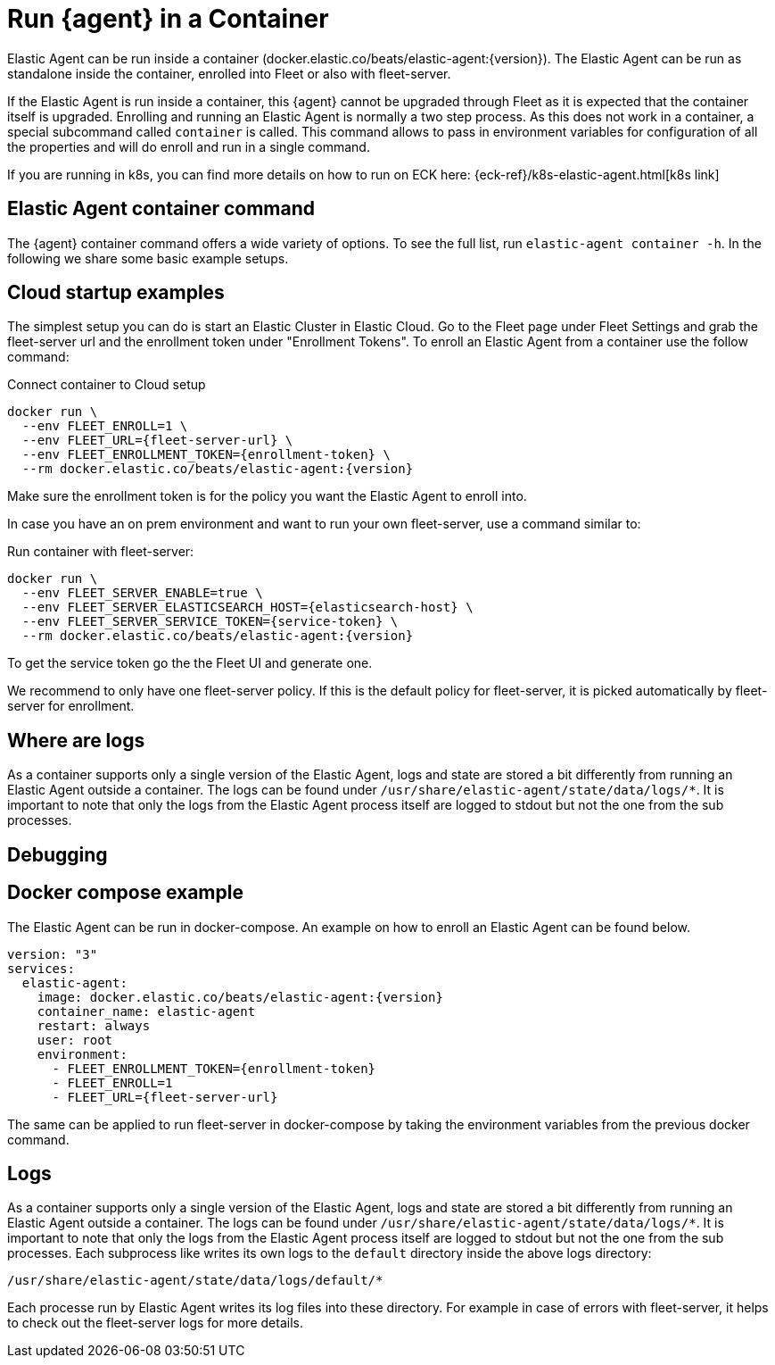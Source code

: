 [[running-in-container]]
[role="xpack"]
= Run {agent} in a Container

Elastic Agent can be run inside a container (docker.elastic.co/beats/elastic-agent:{version}). The Elastic Agent can be run as standalone inside the container, enrolled into Fleet or also with fleet-server.

If the Elastic Agent is run inside a container, this {agent} cannot be upgraded through Fleet as it is expected that the container itself is upgraded. Enrolling and running an Elastic Agent is normally a two step process. As this does not work in a container, a special subcommand called `container` is called. This command allows to pass in environment variables for configuration of all the properties and will do enroll and run in a single command.

If you are running in k8s, you can find more details on how to run on ECK here:
{eck-ref}/k8s-elastic-agent.html[k8s link]

// https://www.elastic.co/guide/en/cloud-on-k8s/master/k8s-elastic-agent.html

[discrete]
== Elastic Agent container command

The {agent} container command offers a wide variety of options. To see the full list, run `elastic-agent container -h`. In the following we share some basic example setups.

[discrete]
== Cloud startup examples

The simplest setup you can do is start an Elastic Cluster in Elastic Cloud. Go to the Fleet page under Fleet Settings and grab the fleet-server url and the enrollment token under "Enrollment Tokens". To enroll an Elastic Agent from a container use the follow command:

Connect container to Cloud setup

[source,terminal]
----
docker run \
  --env FLEET_ENROLL=1 \
  --env FLEET_URL={fleet-server-url} \
  --env FLEET_ENROLLMENT_TOKEN={enrollment-token} \
  --rm docker.elastic.co/beats/elastic-agent:{version}
----

Make sure the enrollment token is for the policy you want the Elastic Agent to enroll into.


In case you have an on prem environment and want to run your own fleet-server, use a command similar to:


Run container with fleet-server:

[source,terminal]
----
docker run \
  --env FLEET_SERVER_ENABLE=true \
  --env FLEET_SERVER_ELASTICSEARCH_HOST={elasticsearch-host} \
  --env FLEET_SERVER_SERVICE_TOKEN={service-token} \
  --rm docker.elastic.co/beats/elastic-agent:{version}
----

To get the service token go the the Fleet UI and generate one.


We recommend to only have one fleet-server policy. If this is the default policy for fleet-server, it is picked automatically by fleet-server for enrollment.

[discrete]
== Where are logs

As a container supports only a single version of the Elastic Agent, logs and state are stored a bit differently from running an Elastic Agent outside a container. The logs can be found under `/usr/share/elastic-agent/state/data/logs/*`. It is important to note that only the logs from the Elastic Agent process itself are logged to stdout but not the one from the sub processes.

[discrete]
== Debugging

// TODO: Mention metrics endpoint

[discrete]
== Docker compose example

The Elastic Agent can be run in docker-compose. An example on how to enroll an Elastic Agent can be found below.

[source,terminal]
----
version: "3"
services:
  elastic-agent:
    image: docker.elastic.co/beats/elastic-agent:{version}
    container_name: elastic-agent
    restart: always
    user: root
    environment:
      - FLEET_ENROLLMENT_TOKEN={enrollment-token}
      - FLEET_ENROLL=1
      - FLEET_URL={fleet-server-url}
----

The same can be applied to run fleet-server in docker-compose by taking the environment variables from the previous docker command.

[discrete]
== Logs

As a container supports only a single version of the Elastic Agent, logs and state are stored a bit differently from running an Elastic Agent outside a container. The logs can be found under `/usr/share/elastic-agent/state/data/logs/*`. It is important to note that only the logs from the Elastic Agent process itself are logged to stdout but not the one from the sub processes. Each subprocess like writes its own logs to the `default` directory inside the above logs directory:

[source,terminal]
----
/usr/share/elastic-agent/state/data/logs/default/*
----

Each processe run by Elastic Agent writes its log files into these directory. For example in case of errors with fleet-server, it helps to check out the fleet-server logs for more details.
